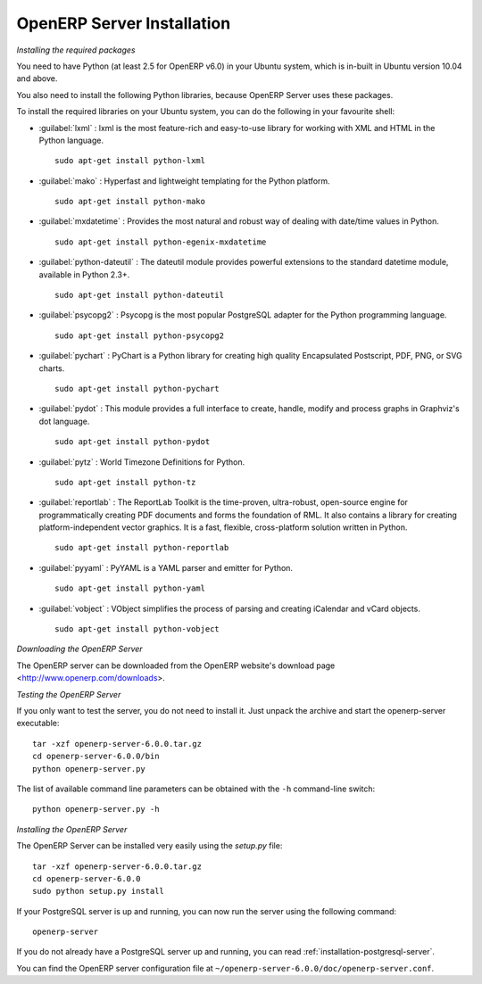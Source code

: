 
.. index::
   single: Installation; OpenERP Server (Linux)
   single: OpenERP Server; Installation (Linux)
..

.. linux-server-link:

OpenERP Server Installation
===========================

*Installing the required packages*

You need to have Python (at least 2.5 for OpenERP v6.0) in your Ubuntu system, which is in-built in Ubuntu version 10.04
and above.

You also need to install the following Python libraries, because OpenERP Server uses these packages.

To install the required libraries on your Ubuntu system, you can do the following in your favourite shell:

* :guilabel:`lxml` : lxml is the most feature-rich and easy-to-use library for working with XML and HTML in the Python language. ::

					sudo apt-get install python-lxml

* :guilabel:`mako` : Hyperfast and lightweight templating for the Python platform. ::

					sudo apt-get install python-mako

* :guilabel:`mxdatetime` : Provides the most natural and robust way of dealing with date/time values in Python. ::

					sudo apt-get install python-egenix-mxdatetime

* :guilabel:`python-dateutil` : The dateutil module provides powerful extensions to the standard datetime module, available in Python 2.3+. ::

					sudo apt-get install python-dateutil

* :guilabel:`psycopg2` : Psycopg is the most popular PostgreSQL adapter for the Python programming language. ::

					sudo apt-get install python-psycopg2

* :guilabel:`pychart` : PyChart is a Python library for creating high quality Encapsulated Postscript, PDF, PNG, or SVG charts. ::

					sudo apt-get install python-pychart

* :guilabel:`pydot` : This module provides a full interface to create, handle, modify and process graphs in Graphviz's dot language. ::

					sudo apt-get install python-pydot

* :guilabel:`pytz` : World Timezone Definitions for Python. ::

					sudo apt-get install python-tz

* :guilabel:`reportlab` : The ReportLab Toolkit is the time-proven, ultra-robust, open-source engine for programmatically creating PDF documents and forms the foundation of RML. It also contains a library for creating platform-independent vector graphics. It is a fast, flexible, cross-platform solution written in Python. ::

					sudo apt-get install python-reportlab

* :guilabel:`pyyaml` : PyYAML is a YAML parser and emitter for Python. ::

					sudo apt-get install python-yaml

* :guilabel:`vobject` : VObject simplifies the process of parsing and creating iCalendar and vCard objects. ::

					sudo apt-get install python-vobject

*Downloading the OpenERP Server*

The OpenERP server can be downloaded from the OpenERP website's download page <http://www.openerp.com/downloads>.

*Testing the OpenERP Server*

If you only want to test the server, you do not need to install it. Just unpack the archive and start
the openerp-server executable: ::

        tar -xzf openerp-server-6.0.0.tar.gz
        cd openerp-server-6.0.0/bin
        python openerp-server.py

The list of available command line parameters can be obtained with the ``-h``
command-line switch: ::

    python openerp-server.py -h

*Installing the OpenERP Server*

The OpenERP Server can be installed very easily using the *setup.py* file: ::

    tar -xzf openerp-server-6.0.0.tar.gz
    cd openerp-server-6.0.0
    sudo python setup.py install

If your PostgreSQL server is up and running, you can now run the server using
the following command: ::

    openerp-server

If you do not already have a PostgreSQL server up and running, you can read
:ref:`installation-postgresql-server`.

You can find the OpenERP server configuration file
at ``~/openerp-server-6.0.0/doc/openerp-server.conf``.

